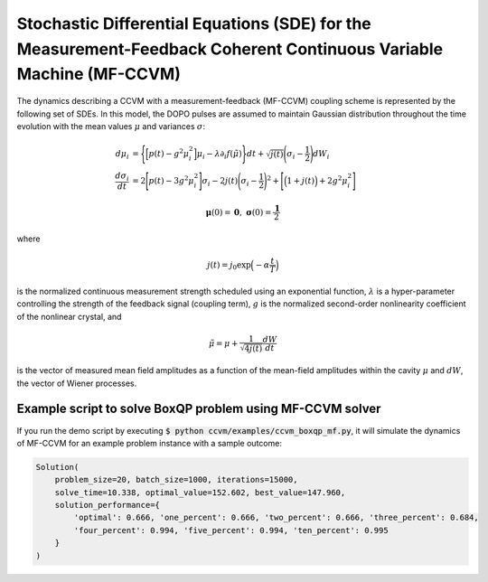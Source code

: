 Stochastic Differential Equations (SDE) for the Measurement-Feedback Coherent Continuous Variable Machine (MF-CCVM)
==================================================================================================================

The dynamics describing a CCVM with a measurement-feedback (MF-CCVM) coupling scheme is represented by the following set of SDEs. In this model, the DOPO pulses are assumed to maintain Gaussian distribution throughout the time evolution with the mean values :math:`\mu` and variances :math:`\sigma`:

.. math::

   \begin{align*}
   d\mu_i &= \Bigg\{\Big[p(t)-g^2\mu_i^2\Big]\mu_i -\lambda \partial_i f(\tilde\mu)\Bigg\}dt+\sqrt{j(t)}\Bigg(\sigma_i-\frac{1}{2}\Bigg)dW_i\\
   \frac{d\sigma_i}{dt}&=2\Bigg[p(t)-3g^2\mu_i^2\Bigg]\sigma_i-2j(t)\Bigg(\sigma_i-\frac{1}{2}\Bigg)^2+\Bigg[\Big(1+j(t)\Big)+2g^2\mu_i^2\Bigg]
   \end{align*}

.. math::

   \mathbf{\mu}(0)=\mathbf{0},\;\;\mathbf{\sigma}(0)=\frac{\mathbf{1}}{2}

where

.. math::

   j(t) = j_0 \exp\Big(-\alpha \frac{t}{T}\Big)

is the normalized continuous measurement strength scheduled using an exponential function, :math:`\lambda` is a hyper-parameter controlling the strength of the feedback signal (coupling term), :math:`g` is the normalized second-order nonlinearity coefficient of the nonlinear crystal, and

.. math::

   \tilde \mu = \mu +\frac{1}{\sqrt{4j(t)}}\frac{dW}{dt}

is the vector of measured mean field amplitudes as a function of the mean-field amplitudes within the cavity :math:`\mu` and :math:`dW`, the vector of Wiener processes.

Example script to solve BoxQP problem using MF-CCVM solver
--------------------------------------------------------------------

If you run the demo script by executing :code:`$ python ccvm/examples/ccvm_boxqp_mf.py`, it will simulate the dynamics of MF-CCVM for an example problem instance with a sample outcome:

.. code-block:: python

    Solution(
        problem_size=20, batch_size=1000, iterations=15000, 
        solve_time=10.338, optimal_value=152.602, best_value=147.960,
        solution_performance={
            'optimal': 0.666, 'one_percent': 0.666, 'two_percent': 0.666, 'three_percent': 0.684, 
            'four_percent': 0.994, 'five_percent': 0.994, 'ten_percent': 0.995
        }
    )
